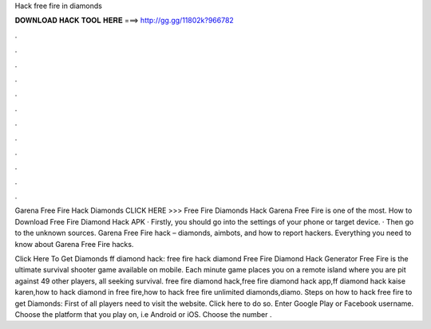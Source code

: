 Hack free fire in diamonds



𝐃𝐎𝐖𝐍𝐋𝐎𝐀𝐃 𝐇𝐀𝐂𝐊 𝐓𝐎𝐎𝐋 𝐇𝐄𝐑𝐄 ===> http://gg.gg/11802k?966782



.



.



.



.



.



.



.



.



.



.



.



.

Garena Free Fire Hack Diamonds CLICK HERE >>>  Free Fire Diamonds Hack Garena Free Fire is one of the most. How to Download Free Fire Diamond Hack APK · Firstly, you should go into the settings of your phone or target device. · Then go to the unknown sources. Garena Free Fire hack – diamonds, aimbots, and how to report hackers. Everything you need to know about Garena Free Fire hacks.

Click Here To Get Diamonds ff diamond hack: free fire hack diamond Free Fire Diamond Hack Generator Free Fire is the ultimate survival shooter game available on mobile. Each minute game places you on a remote island where you are pit against 49 other players, all seeking survival. free fire diamond hack,free fire diamond hack app,ff diamond hack kaise karen,how to hack diamond in free fire,how to hack free fire unlimited diamonds,diamo. Steps on how to hack free fire to get Diamonds: First of all players need to visit the website. Click here to do so. Enter Google Play or Facebook username. Choose the platform that you play on, i.e Android or iOS. Choose the number .
